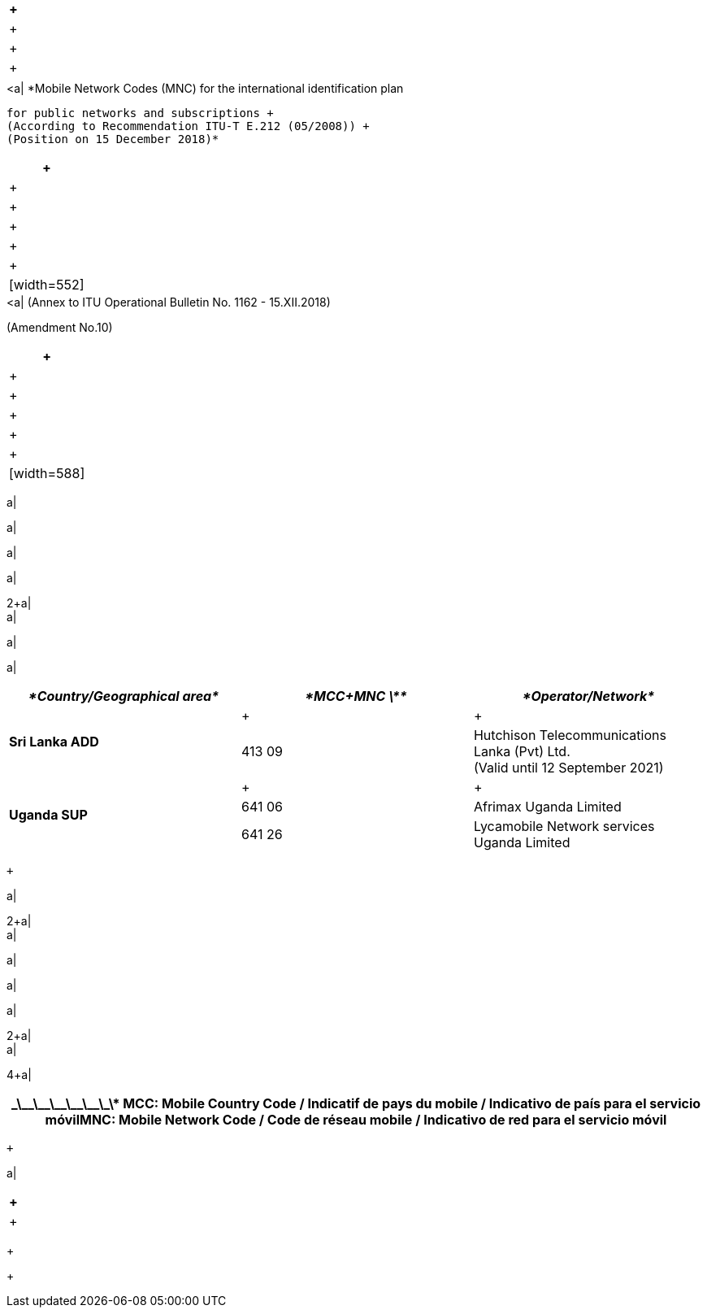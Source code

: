 [width=604]
|===
a| +

a| +

a| +
a| +

a| 

[width=552]
|===
.<a| *Mobile Network Codes (MNC) for the international identification plan +
 for public networks and subscriptions +
 (According to Recommendation ITU-T E.212 (05/2008)) +
 (Position on 15 December 2018)*

|===
 +

a| +
a| +

a| +

a| +
a| +

a| 

[width=552]
|===
.<a| (Annex to ITU Operational Bulletin No. 1162 - 15.XII.2018) +
(Amendment No.10)

|===
 +

a| +
a| +

a| +

a| +
a| +

a| 

[width=588]
|===
a| +

a| +

a| +

a| +

2+a| +
a| +

a| +

a| 

[width=574]
|===
| _*Country/Geographical area*_ | _*MCC+MNC \**_ | _*Operator/Network*_

.2+.<| *Sri Lanka ADD* a| +

a| +

| 413 09 .<a| Hutchison Telecommunications Lanka (Pvt) Ltd. +
 (Valid until 12 September 2021)
.3+.<| *Uganda SUP* a| +

a| +

| 641 06 .<| Afrimax Uganda Limited
| 641 26 .<| Lycamobile Network services Uganda Limited

|===
 +

a| +

2+a| +
a| +

a| +

a| +

a| +

2+a| +
a| +

4+a| 

[width=575]
|===
.<h| \_\_\_\_\_\_\_\_\_\_\_\_\* MCC: Mobile Country Code / Indicatif de pays du mobile / Indicativo de país para el servicio móvilMNC: Mobile Network Code / Code de réseau mobile / Indicativo de red para el servicio móvil

|===
 +

a| +

|===
 +

a| +

|===

+

+